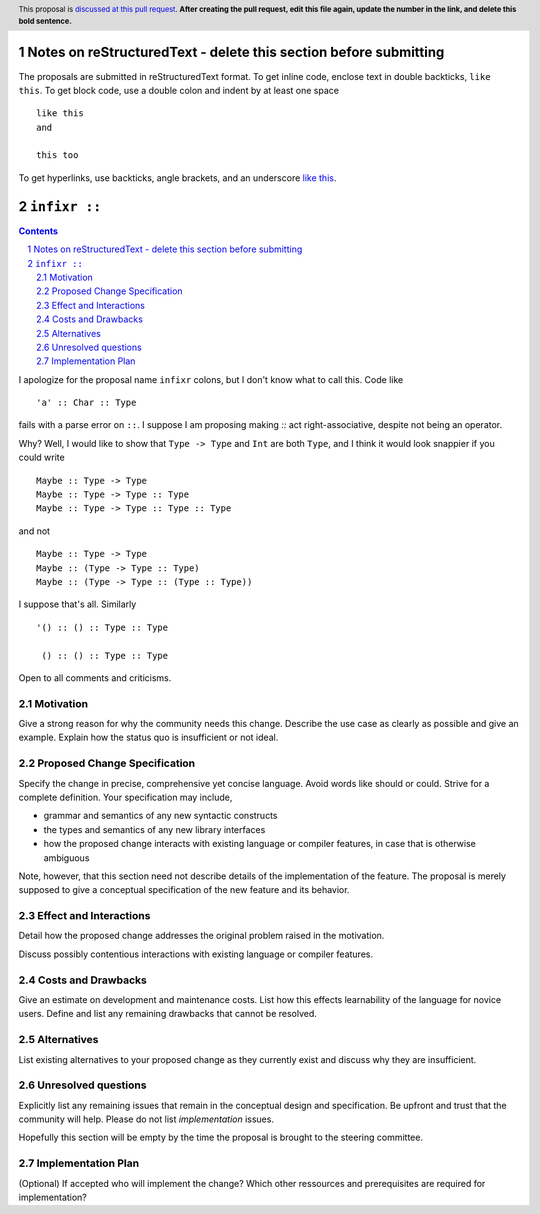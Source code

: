 Notes on reStructuredText - delete this section before submitting
==================================================================

The proposals are submitted in reStructuredText format.  To get inline code, enclose text in double backticks, ``like this``.  To get block code, use a double colon and indent by at least one space

::

 like this
 and

 this too

To get hyperlinks, use backticks, angle brackets, and an underscore `like this <http://www.haskell.org/>`_.


``infixr ::`` 
==============

.. proposal-number:: 
.. trac-ticket:: 
.. implemented:: 
.. highlight:: haskell
.. header:: This proposal is `discussed at this pull request <https://github.com/ghc-proposals/ghc-proposals/pull/0>`_.
            **After creating the pull request, edit this file again, update the
            number in the link, and delete this bold sentence.**
.. sectnum::
.. contents::

I apologize for the proposal name ``infixr`` colons, but I don't know what to call this. Code like

::

 'a' :: Char :: Type

fails with a parse error on ``::``. I suppose I am proposing making `::` act right-associative, despite not being an operator.

Why? Well, I would like to show that ``Type -> Type`` and ``Int`` are both ``Type``, and I think it would look snappier if you could write

::

  Maybe :: Type -> Type
  Maybe :: Type -> Type :: Type
  Maybe :: Type -> Type :: Type :: Type

and not


::

  Maybe :: Type -> Type
  Maybe :: (Type -> Type :: Type)
  Maybe :: (Type -> Type :: (Type :: Type))

I suppose that's all. Similarly

::

  '() :: () :: Type :: Type

   () :: () :: Type :: Type


Open to all comments and criticisms.

Motivation
------------
Give a strong reason for why the community needs this change. Describe the use case as clearly as possible and give an example. Explain how the status quo is insufficient or not ideal.


Proposed Change Specification
-----------------------------
Specify the change in precise, comprehensive yet concise language. Avoid words like should or could. Strive for a complete definition. Your specification may include,

* grammar and semantics of any new syntactic constructs
* the types and semantics of any new library interfaces
* how the proposed change interacts with existing language or compiler features, in case that is otherwise ambiguous

Note, however, that this section need not describe details of the implementation of the feature. The proposal is merely supposed to give a conceptual specification of the new feature and its behavior.


Effect and Interactions
-----------------------
Detail how the proposed change addresses the original problem raised in the motivation.

Discuss possibly contentious interactions with existing language or compiler features. 


Costs and Drawbacks
-------------------
Give an estimate on development and maintenance costs. List how this effects learnability of the language for novice users. Define and list any remaining drawbacks that cannot be resolved.


Alternatives
------------
List existing alternatives to your proposed change as they currently exist and discuss why they are insufficient.


Unresolved questions
--------------------
Explicitly list any remaining issues that remain in the conceptual design and specification. Be upfront and trust that the community will help. Please do not list *implementation* issues.

Hopefully this section will be empty by the time the proposal is brought to the steering committee.


Implementation Plan
-------------------
(Optional) If accepted who will implement the change? Which other ressources and prerequisites are required for implementation?
